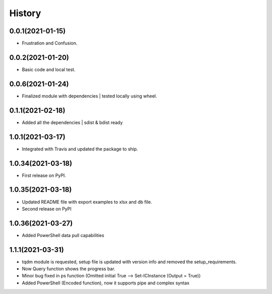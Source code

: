 =======
History
=======

0.0.1(2021-01-15)
------------------

* Frustration and Confusion.

0.0.2(2021-01-20)
------------------

* Basic code and local test.

0.0.6(2021-01-24)
------------------

* Finalized module with dependencies | tested locally using wheel.

0.1.1(2021-02-18)
------------------

* Added all the dependencies | sdist & bdist ready

1.0.1(2021-03-17)
------------------

* Integrated with Travis and updated the package to ship.

1.0.34(2021-03-18)
------------------

* First release on PyPI.

1.0.35(2021-03-18)
------------------

* Updated README file with export examples to xlsx and db file.
* Second release on PyPI

1.0.36(2021-03-27)
------------------

* Added PowerShell data pull capabilities

1.1.1(2021-03-31)
------------------

* tqdm module is requested, setup file is updated with version info and removed the setup_requirements.
* Now Query function shows the progress bar.
* Minor bug fixed in ps function (Omitted initial True --> Set-ICInstance (Output = True))
* Added PowerShell (Encoded function), now it supports pipe and complex syntax
